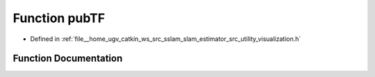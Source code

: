 .. _exhale_function_visualization_8h_1ade51eb222e2fbed7c4c8295716efc5fe:

Function pubTF
==============

- Defined in :ref:`file__home_ugv_catkin_ws_src_sslam_slam_estimator_src_utility_visualization.h`


Function Documentation
----------------------


.. doxygenfunction:: pubTF(const Estimator&, const std_msgs::Header&)

